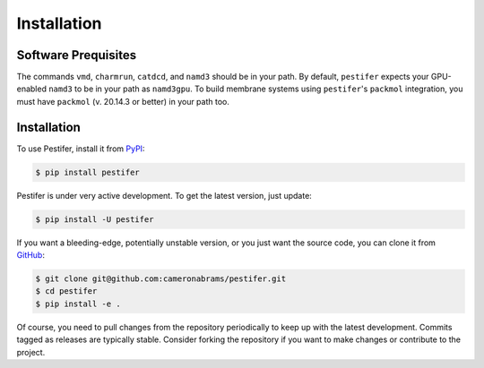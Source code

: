 .. _installation:

Installation
============

Software Prequisites
--------------------

The commands ``vmd``, ``charmrun``, ``catdcd``, and ``namd3`` should be in your path.  By default, ``pestifer`` expects your GPU-enabled ``namd3`` to be in your path as ``namd3gpu``.  To build membrane systems using ``pestifer``'s ``packmol`` integration, you must have ``packmol`` (v. 20.14.3 or better) in your path too.

Installation
------------

To use Pestifer, install it from `PyPI <https://https://pypi.org/project/pestifer/>`_:

.. code-block:: console

   $ pip install pestifer

Pestifer is under very active development.  To get the latest version, just update:

.. code-block:: console

   $ pip install -U pestifer

If you want a bleeding-edge, potentially unstable version, or you just want the source code, you can clone it from `GitHub <https://github.com/cameronabrams/pestifer>`_:

.. code-block:: console
   
   $ git clone git@github.com:cameronabrams/pestifer.git
   $ cd pestifer
   $ pip install -e .

Of course, you need to pull changes from the repository periodically to keep up with the latest development.  Commits tagged as releases are typically stable.  Consider forking the repository if you want to make changes or contribute to the project.
   